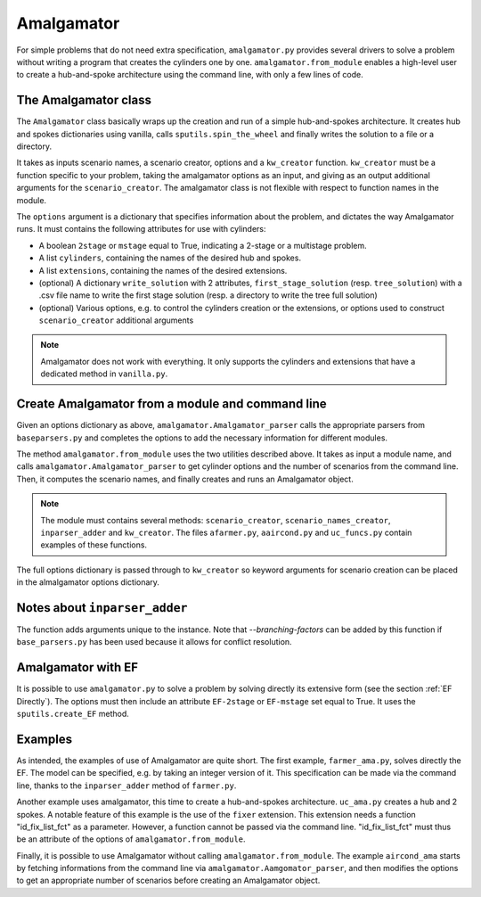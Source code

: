 .. _Amalgamator:

Amalgamator
===========

For simple problems that do not need extra specification, ``amalgamator.py``
provides several drivers to solve a problem without writing a program
that creates the cylinders one by one. ``amalgamator.from_module`` enables
a high-level user to create a hub-and-spoke architecture using the command 
line, with only a few lines of code.

The Amalgamator class
-------------------------
The ``Amalgamator`` class basically wraps up the creation and run of a simple
hub-and-spokes architecture.
It creates hub and spokes dictionaries using vanilla,
calls ``sputils.spin_the_wheel`` and finally writes 
the solution to a file or a directory.

It takes as inputs scenario names, a scenario creator, options and
a ``kw_creator`` function. ``kw_creator`` must be a function specific to your
problem, taking the amalgamator options as an input, and giving as an output
additional arguments for the ``scenario_creator``. The amalgamator class
is not flexible with respect to function names in the module.

The ``options`` argument is a dictionary that specifies information 
about the problem, and dictates the way Amalgamator runs. 
It must contains the following attributes for use with cylinders:

* A boolean ``2stage`` or ``mstage`` equal to True, indicating a 2-stage or 
  a multistage problem.

* A list ``cylinders``, containing the names of the desired hub and spokes.

* A list ``extensions``, containing the names of the desired extensions.

* (optional) A dictionary ``write_solution`` with 2 attributes, 
  ``first_stage_solution`` (resp. ``tree_solution``) with a .csv file name to 
  write
  the first stage solution (resp. a directory to write the tree full solution)

* (optional) Various options, e.g. to control the cylinders creation or the
  extensions, or options used to construct ``scenario_creator`` additional 
  arguments
  
.. Note::
   Amalgamator does not work with everything. It only supports the cylinders and
   extensions that have a dedicated method in ``vanilla.py``.


Create Amalgamator from a module and command line
-------------------------------------------------
Given an options dictionary as above, ``amalgamator.Amalgamator_parser``
calls the appropriate parsers from ``baseparsers.py`` and completes the options
to add the necessary information for different modules.

The method ``amalgamator.from_module`` uses the two utilities described above.
It takes as input a module name, and calls ``amalgamator.Amalgamator_parser``
to get cylinder options and the number of scenarios from the command line.
Then, it computes the scenario names, and finally creates and
runs an Amalgamator object.

.. Note::
   The module must contains several methods:
   ``scenario_creator``, ``scenario_names_creator``, ``inparser_adder`` and
   ``kw_creator``. The files ``afarmer.py``, ``aaircond.py`` and ``uc_funcs.py`` contain
   examples of these functions.

The full options dictionary is passed through to ``kw_creator`` so keyword arguments for
scenario creation can be placed in the almalgamator options dictionary.

Notes about ``inparser_adder``
------------------------------

The function adds arguments unique to the instance. Note that `--branching-factors` can be added
by this function if ``base_parsers.py`` has been used because it allows for conflict resolution.

   
Amalgamator with EF
-------------------

It is possible to use ``amalgamator.py`` to solve a problem by solving 
directly its extensive form (see the section :ref:`EF Directly`). The options
must then include an attribute ``EF-2stage`` or ``EF-mstage`` set equal to 
True. It uses the ``sputils.create_EF`` method.

Examples
--------

As intended, the examples of use of Amalgamator are quite short. The first
example, ``farmer_ama.py``, solves directly the EF. The model can be specified,
e.g. by taking an integer version of it. This specification can be made via
the command line, thanks to the ``inparser_adder`` method of ``farmer.py``.

Another example uses amalgamator, this time to create a hub-and-spokes 
architecture. ``uc_ama.py`` creates a hub and 2 spokes. A notable feature of
this example is the use of the ``fixer`` extension. This extension needs a 
function "id_fix_list_fct" as a parameter. However, a function cannot be
passed via the command line. "id_fix_list_fct" must thus be an attribute of 
the options of ``amalgamator.from_module``.

Finally, it is possible to use Amalgamator without calling 
``amalgamator.from_module``. The example ``aircond_ama`` starts by
fetching informations from the command line via 
``amalgamator.Aamgomator_parser``, and then modifies the options to get an
appropriate number of scenarios before creating an Amalgamator object. 

